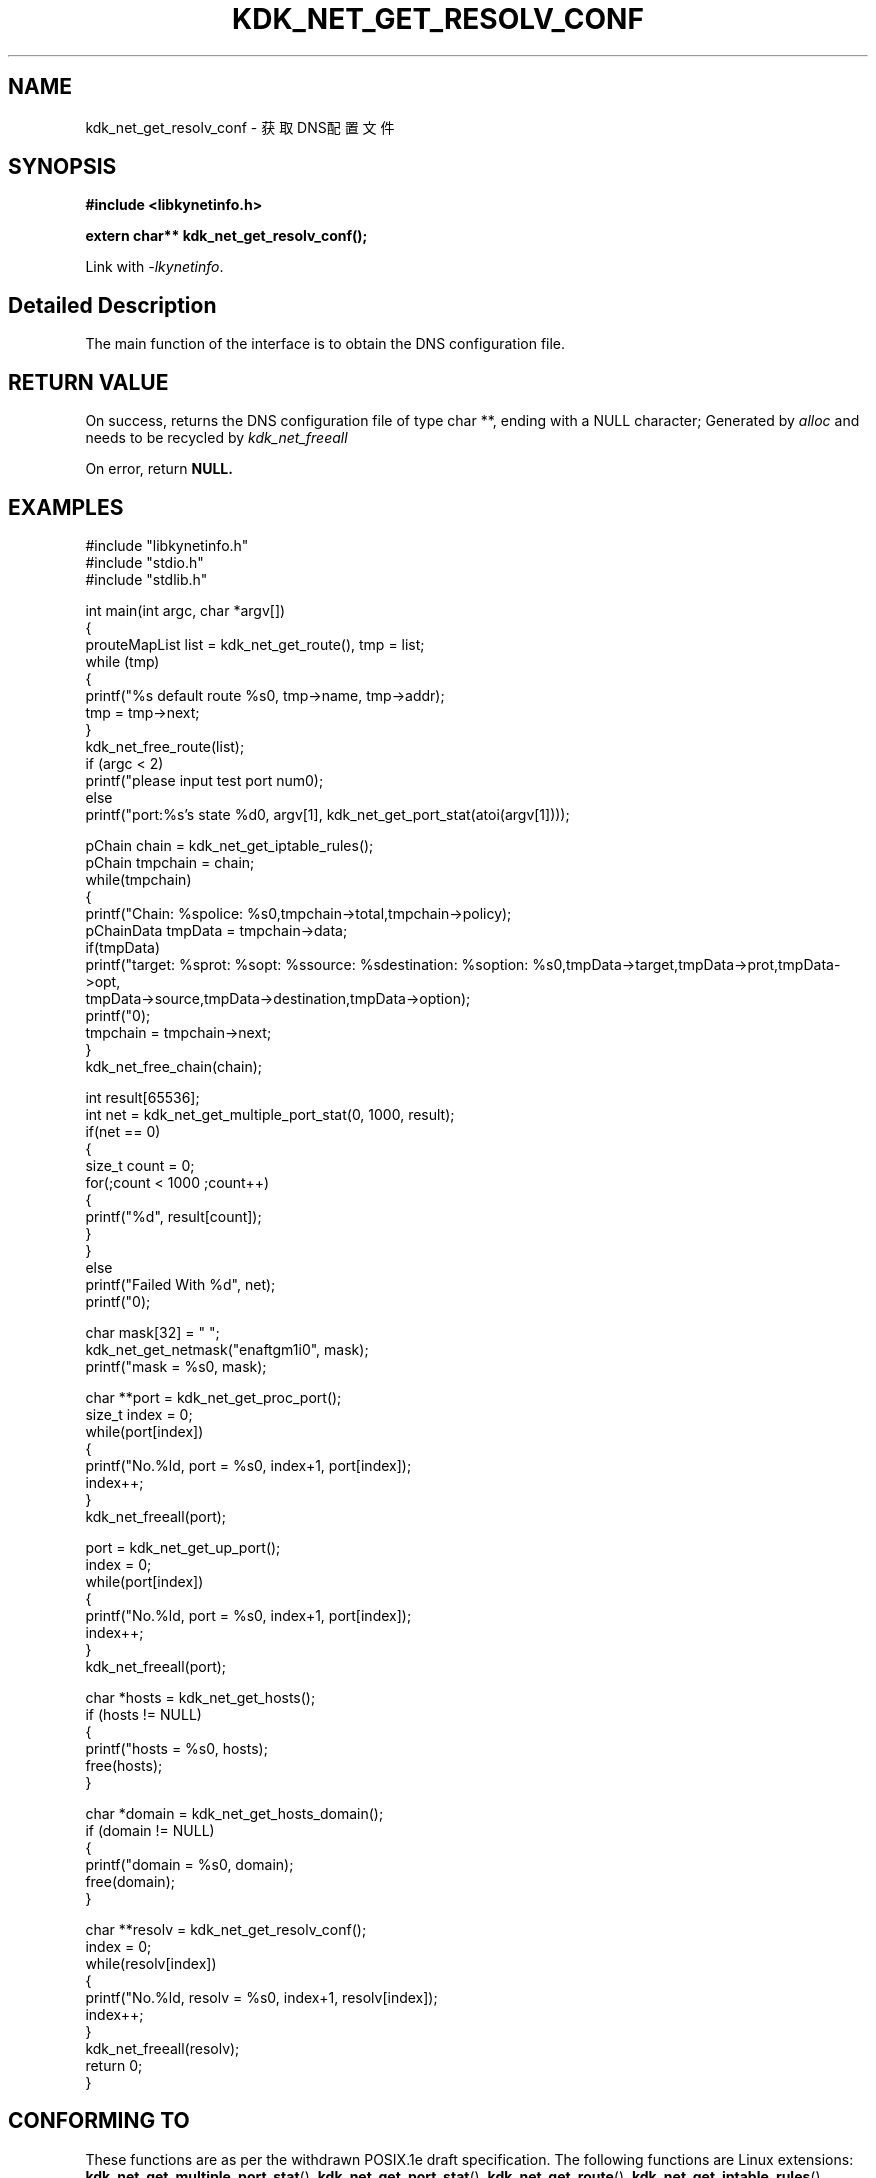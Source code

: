 .TH "KDK_NET_GET_RESOLV_CONF" 3 "Thu Sep 14 2023" "Linux Programmer's Manual" \"
.SH NAME
kdk_net_get_resolv_conf - 获取DNS配置文件
.SH SYNOPSIS
.nf
.B #include <libkynetinfo.h>
.sp
.BI "extern char** kdk_net_get_resolv_conf();" 
.sp
Link with \fI\-lkynetinfo\fP.
.SH "Detailed Description"
The main function of the interface is to obtain the DNS configuration file.
.SH "RETURN VALUE"
On success, returns the DNS configuration file of type char **, ending with a NULL character; Generated by 
.I alloc
and needs to be recycled by
.I kdk_net_freeall
.
.PP
On error, return
.BR NULL.
.SH EXAMPLES
.EX
#include "libkynetinfo.h"
#include "stdio.h"
#include "stdlib.h"

int main(int argc, char *argv[])
{
    prouteMapList list = kdk_net_get_route(), tmp = list;
    while (tmp)
    {
        printf("%s default route %s\n", tmp->name, tmp->addr);
        tmp = tmp->next;
    }
    kdk_net_free_route(list);
    if (argc < 2)
        printf("please input test port num\n");
    else
        printf("port:%s's state %d\n", argv[1], kdk_net_get_port_stat(atoi(argv[1])));
    
    pChain chain = kdk_net_get_iptable_rules();
    pChain tmpchain = chain;
    while(tmpchain)
    {
        printf("Chain: %s\tpolice: %s\n",tmpchain->total,tmpchain->policy);
        pChainData tmpData = tmpchain->data;
        if(tmpData)
            printf("target: %s\tprot: %s\topt: %s\tsource: %s\tdestination: %s\toption: %s\n",tmpData->target,tmpData->prot,tmpData->opt,
                                tmpData->source,tmpData->destination,tmpData->option);
        printf("\n");
        tmpchain = tmpchain->next;
    }
    kdk_net_free_chain(chain);

    int result[65536];
    int net = kdk_net_get_multiple_port_stat(0, 1000, result);
    if(net == 0)
    {
        size_t count = 0;
        for(;count < 1000 ;count++)
        {
            printf("%d\t", result[count]);
        }
    }
    else
        printf("Failed With %d", net);
     printf("\n");
    
    char mask[32] = "\0";
    kdk_net_get_netmask("enaftgm1i0", mask);
    printf("mask = %s\n", mask);

    char **port = kdk_net_get_proc_port();
    size_t index = 0;
    while(port[index])
    {
        printf("No.%ld, port = %s\n", index+1, port[index]);
        index++;
    }
    kdk_net_freeall(port);

    port = kdk_net_get_up_port();
    index = 0;
    while(port[index])
    {
        printf("No.%ld, port = %s\n", index+1, port[index]);
        index++;
    }
    kdk_net_freeall(port);

    char *hosts = kdk_net_get_hosts();
    if (hosts != NULL)
    {
        printf("hosts = %s\n", hosts);
        free(hosts);
    }

    char *domain = kdk_net_get_hosts_domain();
    if (domain != NULL)
    {
        printf("domain = %s\n", domain);
        free(domain);
    }

    char **resolv = kdk_net_get_resolv_conf();
    index = 0;
    while(resolv[index])
    {
        printf("No.%ld, resolv = %s\n", index+1, resolv[index]);
        index++;
    }
    kdk_net_freeall(resolv);
    return 0;
}

.SH "CONFORMING TO"
These functions are as per the withdrawn POSIX.1e draft specification.
The following functions are Linux extensions:
.BR kdk_net_get_multiple_port_stat (),
.BR kdk_net_get_port_stat (),
.BR kdk_net_get_route (),
.BR kdk_net_get_iptable_rules (),
.BR kdk_net_free_route (),
.BR kdk_net_free_chain (),
.BR kdk_net_get_netmask (),
.BR kdk_net_get_proc_port (),
.BR kdk_net_get_hosts (),
.BR kdk_net_get_hosts_domain (),
.BR kdk_net_get_up_port ()
and
.BR kdk_net_freeall ().
.SH "SEE ALSO"
.BR kdk_net_get_multiple_port_stat (3),
.BR kdk_net_get_port_stat (3),
.BR kdk_net_get_route (3),
.BR kdk_net_get_iptable_rules (3),
.BR kdk_net_free_route (3),
.BR kdk_net_free_chain (3),
.BR kdk_net_get_netmask (),
.BR kdk_net_get_proc_port (3),
.BR kdk_net_get_hosts (3),
.BR kdk_net_get_hosts_domain (3),
.BR kdk_net_get_up_port (3)
and
.BR kdk_net_freeall (3).